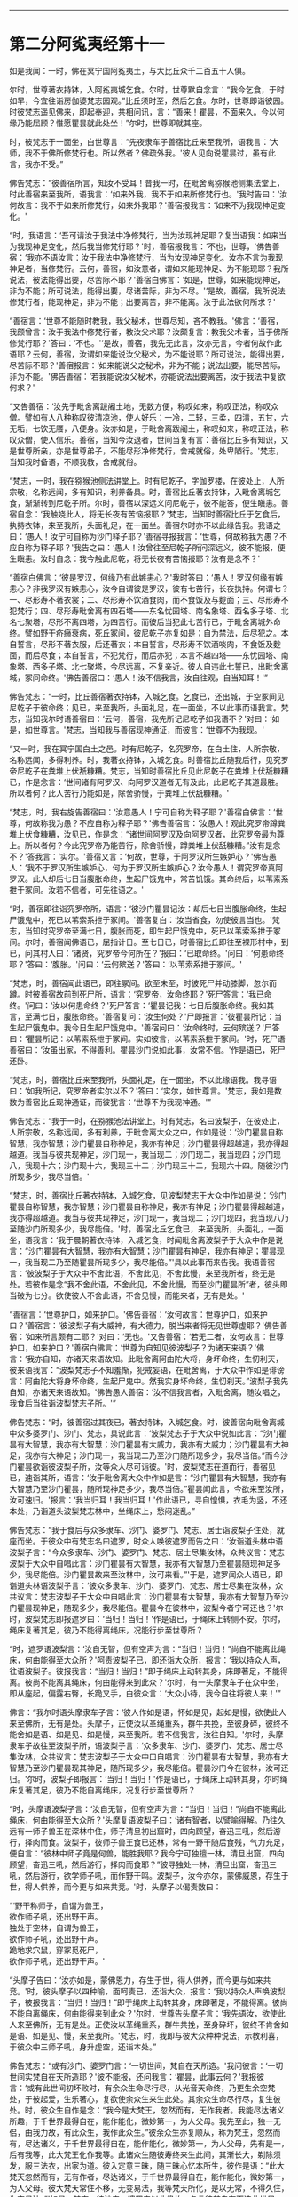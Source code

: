 
--------------

* 第二分阿㝹夷经第十一
如是我闻：一时，佛在冥宁国阿㝹夷土，与大比丘众千二百五十人俱。

尔时，世尊著衣持钵，入阿㝹夷城乞食。尔时，世尊默自念言：“我今乞食，于时如早，今宜往诣房伽婆梵志园观。”比丘须时至，然后乞食。尔时，世尊即诣彼园。时彼梵志遥见佛来，即起奉迎，共相问讯，言：“善来！瞿昙，不面来久。今以何缘乃能屈顾？惟愿瞿昙就此处坐！”尔时，世尊即就其座。

时，彼梵志于一面坐，白世尊言：“先夜隶车子善宿比丘来至我所，语我言：‘大师，我不于佛所修梵行也。所以然者？佛疏外我。'彼人见向说瞿昙过，虽有此言，我亦不受。”

佛告梵志：“彼善宿所言，知汝不受耳！昔我一时，在毗舍离猕猴池侧集法堂上，时此善宿来至我所，语我言：‘如来外我，我不于如来所修梵行也。'我时告曰：‘汝何故言：我不于如来所修梵行，如来外我耶？'善宿报我言：‘如来不为我现神足变化。'

“时，我语言：‘吾可请汝于我法中净修梵行，当为汝现神足耶？复当语我：如来当为我现神足变化，然后我当修梵行耶？'时，善宿报我言：‘不也，世尊，'佛告善宿：‘我亦不语汝言：汝于我法中净修梵行，当为汝现神足变化。汝亦不言为我现神足者，当修梵行。云何，善宿，如汝意者，谓如来能现神足、为不能现耶？我所说法，彼法能得出要，尽苦际不耶？'善宿白佛言：‘如是，世尊，如来能现神足，非为不能；所可说法，能得出要，尽诸苦际，非为不尽。'‘是故，善宿，我所说法修梵行者，能现神足，非为不能；出要离苦，非不能离。汝于此法欲何所求？'

“善宿言：‘世尊不能随时教我，我父秘术，世尊尽知，吝不教我。'佛言：‘善宿，我颇曾言：汝于我法中修梵行者，教汝父术耶？汝颇复言：教我父术者，当于佛所修梵行耶？'答曰：‘不也。'‘是故，善宿，我先无此言，汝亦无言，今者何故作此语耶？云何，善宿，汝谓如来能说汝父秘术，为不能说耶？所可说法，能得出要，尽苦际不耶？'善宿报言：‘如来能说父之秘术，非为不能；说法出要，能尽苦际，非为不能。'佛告善宿：‘若我能说汝父秘术，亦能说法出要离苦，汝于我法中复欲何求？'

“又告善宿：‘汝先于毗舍离跋阇土地，无数方便，称叹如来，称叹正法，称叹众僧。譬如有人八种称叹彼清凉池，使人好乐：一冷，二轻，三柔，四清，五甘，六无垢，七饮无餍，八便身。汝亦如是，于毗舍离跋阇土，称叹如来，称叹正法，称叹众僧，使人信乐。善宿，当知今汝退者，世间当复有言：善宿比丘多有知识，又是世尊所亲，亦是世尊弟子，不能尽形净修梵行，舍戒就俗，处卑陋行。'梵志，当知我时备语，不顺我教，舍戒就俗。

“梵志，一时，我在猕猴池侧法讲堂上。时有尼乾子，字伽罗楼，在彼处止，人所宗敬，名称远闻，多有知识，利养备具。时，善宿比丘著衣持钵，入毗舍离城乞食，渐渐转到尼乾子所。尔时，善宿以深远义问尼乾子，彼不能答，便生瞋恚。善宿自念：‘我触娆此人，将无长夜有苦恼报耶？'梵志，当知时善宿比丘于乞食后，执持衣钵，来至我所，头面礼足，在一面坐。善宿尔时亦不以此缘告我。我语之曰：‘愚人！汝宁可自称为沙门释子耶？'善宿寻报我言：‘世尊，何故称我为愚？不应自称为释子耶？'我告之曰：‘愚人！汝曾往至尼乾子所问深远义，彼不能报，便生瞋恚。汝时自念：我今触此尼乾，将无长夜有苦恼报耶？汝有是念不？'

“善宿白佛言：‘彼是罗汉，何缘乃有此嫉恚心？'我时答曰：‘愚人！罗汉何缘有嫉恚心？非我罗汉有嫉恚心，汝今自谓彼是罗汉，彼有七苦行，长夜执持。何谓七？一、尽形寿不著衣裳；二、尽形寿不饮酒食肉，而不食饭及与麨面；三、尽形寿不犯梵行；四、尽形寿毗舍离有四石塔------东名忧园塔、南名象塔、西名多子塔、北名七聚塔，尽形不离四塔，为四苦行。而彼后当犯此七苦行已，于毗舍离城外命终。譬如野干疥癞衰病，死丘冢间，彼尼乾子亦复如是；自为禁法，后尽犯之。本自誓言，尽形不著衣服，后还著衣；本自誓言，尽形寿不饮酒啖肉，不食饭及麨面，而后尽食；本自誓言，不犯梵行，而后亦犯；本言不越四塔------东忧园塔、南象塔、西多子塔、北七聚塔，今尽远离，不复亲近。彼人自违此七誓已，出毗舍离城，冢间命终。'佛告善宿曰：‘愚人！汝不信我言，汝自往观，自当知耳！'”

佛告梵志：“一时，比丘善宿著衣持钵，入城乞食。乞食已，还出城，于空冢间见尼乾子于彼命终；见已，来至我所，头面礼足，在一面坐，不以此事而语我言。梵志，当知我尔时语善宿曰：‘云何，善宿，我先所记尼乾子如我语不？'对曰：‘如是，如世尊言。'梵志，当知我与善宿现神通证，而彼言：‘世尊不为我现。'

“又一时，我在冥宁国白土之邑。时有尼乾子，名究罗帝，在白土住，人所宗敬，名称远闻，多得利养。时，我著衣持钵，入城乞食。时善宿比丘随我后行，见究罗帝尼乾子在粪堆上伏舐糠糟。梵志，当知时善宿比丘见此尼乾子在粪堆上伏舐糠糟已，作是念言：‘世间诸有阿罗汉、向阿罗汉道者无有及此，此尼乾子其道最胜。所以者何？此人苦行乃能如是，除舍骄慢，于粪堆上伏舐糠糟。'

“梵志，时，我右旋告善宿曰：‘汝意愚人！宁可自称为释子耶？'善宿白佛言：‘世尊，何故称我为愚？不应自称为释子耶？'佛告善宿言：‘汝愚人！观此究罗帝蹲粪堆上伏食糠糟，汝见已，作是念：“诸世间阿罗汉及向阿罗汉者，此究罗帝最为尊上。所以者何？今此究罗帝乃能苦行，除舍骄慢，蹲粪堆上伏舐糠糟。”汝有是念不？'答我言：‘实尔。'善宿又言：‘何故，世尊，于阿罗汉所生嫉妒心？'佛告愚人：‘我不于罗汉所生嫉妒心，何为于罗汉所生嫉妒心？汝今愚人！谓究罗帝真阿罗汉。此人却后七日当腹胀命终，生起尸饿鬼中，常苦饥饿。其命终后，以苇索系抴于冢间。汝若不信者，可先往语之。'

“时，善宿即往诣究罗帝所，语言：‘彼沙门瞿昙记汝：却后七日当腹胀命终，生起尸饿鬼中，死已以苇索系抴于冢间。'善宿复白：‘汝当省食，勿使彼言当也。'梵志，当知时究罗帝至满七日，腹胀而死，即生起尸饿鬼中，死已以苇索系抴于冢间。尔时，善宿闻佛语已，屈指计日。至七日已，时善宿比丘即往至裸形村中，到已，问其村人曰：‘诸贤，究罗帝今何所在？'报曰：‘已取命终。'问曰：‘何患命终耶？'答曰：‘腹胀。'问曰：‘云何殡送？'答曰：‘以苇索系抴于冢间。'

“梵志，时，善宿闻此语已，即往冢间。欲至未至，时彼死尸并动膝脚，忽尔而蹲。时彼善宿故前到死尸所，语言：‘究罗帝，汝命终耶？'死尸答言：‘我已命终。'问曰：‘汝以何患命终？'死尸答言：‘瞿昙记我：七日后腹胀命终。我如其言，至满七日，腹胀命终。'善宿复问：‘汝生何处？'尸即报言：‘彼瞿昙所记：当生起尸饿鬼中。我今日生起尸饿鬼中。'善宿问曰：‘汝命终时，云何殡送？'尸答曰：‘瞿昙所记：以苇索系抴于冢间。实如彼言，以苇索系抴于冢间。'时，死尸语善宿曰：‘汝虽出家，不得善利。瞿昙沙门说如此事，汝常不信。'作是语已，死尸还卧。

“梵志，时，善宿比丘来至我所，头面礼足，在一面坐，不以此缘语我。我寻语曰：‘如我所记，究罗帝者实尔以不？'答曰：‘实尔，如世尊言。'梵志，我如是数数为善宿比丘现神通证，而彼犹言：‘世尊不为我现神通。'”

佛告梵志：“我于一时，在猕猴池法讲堂上。时有梵志，名曰波梨子，在彼处止，人所宗敬，名称远闻，多有利养，于毗舍离大众之中，作如是说：‘沙门瞿昙自称智慧，我亦智慧；沙门瞿昙自称神足，我亦有神足；沙门瞿昙得超越道，我亦得超越道。我当与彼共现神足，沙门现一，我当现二；沙门现二，我当现四；沙门现八，我现十六；沙门现十六，我现三十二；沙门现三十二，我现六十四。随彼沙门所现多少，我尽当倍。'

“梵志，时，善宿比丘著衣持钵，入城乞食，见波梨梵志于大众中作如是说：‘沙门瞿昙自称智慧，我亦智慧；沙门瞿昙自称神足，我亦有神足；沙门瞿昙得超越道，我亦得超越道。我当与彼共现神足，沙门现一，我当现二；沙门现四，我当现八乃至随沙门所现多少，我尽能倍。'时，善宿比丘乞食已，来至我所，头面礼，一面坐，语我言：‘我于晨朝著衣持钵，入城乞食，时闻毗舍离波梨子于大众中作是说言：“沙门瞿昙有大智慧，我亦有大智慧；沙门瞿昙有神足，我亦有神足；瞿昙现一，我当现二乃至随瞿昙所现多少，我尽能倍。”'具以此事而来告我。我语善宿言：‘彼波梨子于大众中不舍此语，不舍此见，不舍此慢，来至我所者，终无是处。若彼作是念“我不舍此语，不舍此见，不舍此慢，而至沙门瞿昙所”者，彼头即当破为七分。欲使彼人不舍此语，不舍见慢，而能来者，无有是处。'

“善宿言：‘世尊护口，如来护口。'佛告善宿：‘汝何故言：世尊护口，如来护口？'善宿言：‘彼波梨子有大威神，有大德力，脱当来者将无见世尊虚耶？'佛告善宿：‘如来所言颇有二耶？'对曰：‘无也。'又告善宿：‘若无二者，汝何故言：世尊护口，如来护口？'善宿白佛言：‘世尊为自知见彼波梨子？为诸天来语？'佛言：‘我亦自知，亦诸天来语故知。此毗舍离阿由陀大将，身坏命终，生忉利天，彼来语我言：“波梨梵志子不知羞惭，犯戒妄语，在毗舍离，于大众中作如是诽谤言：阿由陀大将身坏命终，生起尸鬼中。然我实身坏命终，生忉刹天。”波梨子我先自知，亦诸天来语故知。'佛告愚人善宿：‘汝不信我言者，入毗舍离，随汝唱之，我食后当往诣波梨梵志子所。'”

佛告梵志：“时，彼善宿过其夜已，著衣持钵，入城乞食。时，彼善宿向毗舍离城中众多婆罗门、沙门、梵志，具说此言：‘波梨梵志子于大众中说如此言：“沙门瞿昙有大智慧，我亦有大智慧；沙门瞿昙有大威力，我亦有大威力；沙门瞿昙有大神足，我亦有大神足；沙门现一，我当现二乃至沙门随所现多少，我尽当倍。”而今沙门瞿昙欲诣彼波梨子所，汝等众人尽可诣彼。'时，波梨梵志在道而行，善宿见已，速诣其所，语言：‘汝于毗舍离大众中作如是言：“沙门瞿昙有大智慧，我亦有大智慧乃至沙门瞿昙，随所现神足多少，我尽当倍。”瞿昙闻此言，今欲来至汝所，汝可速归。'报言：‘我当归耳！我当归耳！'作此语已，寻自惶惧，衣毛为竖，不还本处，乃诣道头波梨梵志林中，坐绳床上，愁闷迷乱。”

佛告梵志：“我于食后与众多隶车、沙门、婆罗门、梵志、居士诣波梨子住处，就座而坐。于彼众中有梵志名曰遮罗，时众人唤彼遮罗而告之曰：‘汝诣道头林中语波梨子言：“今众多隶车、沙门、婆罗门、梵志、居士尽集汝林，众共议言：梵志波梨于大众中自唱此言：沙门瞿昙有大智慧，我亦有大智慧乃至瞿昙随现神足多少，我尽能倍。沙门瞿昙故来至汝林中，汝可来看。”'于是，遮罗闻众人语已，即诣道头林语波梨子言：‘彼众多隶车、沙门、婆罗门、梵志、居士尽集在汝林，众共议言：梵志波梨子于大众中自唱此言：沙门瞿昙有大智慧，我亦有大智慧乃至沙门瞿昙现神足，随现多少，我尽能倍。瞿昙今在彼林中，波梨今者宁可还也？'尔时，波梨梵志即报遮罗曰：‘当归！当归！'作是语已，于绳床上转侧不安。尔时，绳床复著其足，彼乃不能得离绳床，况能行步至世尊所？

“时，遮罗语波梨言：‘汝自无智，但有空声为言：“当归！当归！”尚自不能离此绳床，何由能得至大众所？'呵责波梨子已，即还诣大众所，报言：‘我以持众人声，往语波梨子。彼报我言：“当归！当归！”即于绳床上动转其身，床即著足，不能得离。彼尚不能离其绳床，何由能得来到此众？'尔时，有一头摩隶车子在众中坐，即从座起，偏露右臀，长跪叉手，白彼众言：‘大众小待，我今自往将彼人来！'”

佛言：“我尔时语头摩隶车子言：‘彼人作如是语，怀如是见，起如是慢，欲使此人来至佛所，无有是处。头摩子，正使汝以革绳重系，群牛共挽，至彼身碎，彼终不能舍如是语、如是见、如是慢，来至我所。若不信我言，汝往自知。'尔时，头摩隶车子故往至波梨子所，语波梨子言：‘众多隶车、沙门、婆罗门、梵志、居士尽集汝林，众共议言：梵志波梨子于大众中口自唱言：沙门瞿昙有大智慧，我亦有大智慧乃至沙门瞿昙现其神足，随所现多少，我尽能倍。瞿昙沙门今在彼林，汝可还归。'尔时，波梨子即报言：‘当归！当归！'作是语已，于绳床上动转其身，尔时绳床复著其足，彼乃不能自离绳床，况复行步至世尊所？

“时，头摩语波梨子言：‘汝自无智，但有空声为言：“当归！当归！”尚自不能离此绳床，何由能得至大众所？'头摩复语波梨子曰：‘诸有智者，以譬喻得解。乃往久远有一师子兽王在深林中住，师子清旦初出窟时，四向顾望，奋迅三吼，然后游行，择肉而食。波梨子，彼师子兽王食已还林，常有一野干随后食残，气力充足，便自言：“彼林中师子竟是何兽，能胜我耶？我今宁可独擅一林，清旦出窟，四向顾望，奋迅三吼，然后游行，择肉而食耶？”彼寻独处一林，清旦出窟，奋迅三吼，然后游行，欲学师子吼，而作野干鸣。波梨子，汝今亦尔，蒙佛威恩，存生于世，得人供养，而今更与如来共竞。'时，头摩子以偈责数曰：

“‘野干称师子，自谓为兽王，\\
  欲作师子吼，还出野干声。\\
  独处于空林，自谓为兽王，\\
  欲作师子吼，还出野干声。\\
  跪地求穴鼠，穿冢觅死尸，\\
  欲作师子吼，还出野干声。'

“头摩子告曰：‘汝亦如是，蒙佛恩力，存生于世，得人供养，而今更与如来共竞。'时，彼头摩子以四种喻，面呵责已，还诣大众，报言：‘我以持众人声唤波梨子，彼报我言：“当归！当归！”即于绳床上动转其身，床即著足，不能得离。彼尚不能自离绳床，何由能得来到此众？'尔时，世尊告头摩子言：‘我先语汝，欲使此人来至佛所，无有是处。正使汝以革绳重系，群牛共挽，至身碎坏，彼终不肯舍如是语、如是见、慢，来至我所。'梵志，时，我即与彼大众种种说法，示教利喜，于彼众中三师子吼，身升虚空，还诣本处。”

佛告梵志：“或有沙门、婆罗门言：‘一切世间，梵自在天所造。'我问彼言：‘一切世间实梵自在天所造耶？'彼不能报，还问我言：‘瞿昙，此事云何？'我报彼言：‘或有此世间初坏败时，有余众生命尽行尽，从光音天命终，乃更生余空梵处，于彼起爱，生乐著心，复欲使余众生来生此处。其余众生命尽行尽，复生彼处。时，彼众生自作是念：“我今是大梵王，忽然而有，无作我者。我能尽达诸义所趣，于千世界最得自在，能作能化，微妙第一，为人父母。我先至此，独一无侣，由我力故，有此众生，我作此众生。”彼余众生亦复顺从，称为梵王，忽然而有，尽达诸义，于千世界最得自在，能作能化，微妙第一，为人父母，先有是一，后有我等，此大梵王化作我等。此诸众生随彼寿终来生此间，其渐长大，剃除须发，服三法衣，出家为道。彼入定意三昧，随三昧心忆本所生，彼作是语：“此大梵天忽然而有，无有作者，尽达诸义，于千世界最得自在，能作能化，微妙第一，为人父母。彼大梵天常住不移，无变易法，我等梵天所化，是以无常，不得久住，为变易法。”'如是，梵志，彼沙门、婆罗门以此缘故，各言彼梵自在天造此世界。梵志，造此世界者，非彼所及，唯佛能知。又过此事，佛亦尽知，虽知不著，苦、集、灭、味、过、出要，如实知之，以平等观无余解脱，名曰如来。”

佛告梵志：“或有沙门、婆罗门作是言：‘戏笑懈怠是众生始。'我语彼言：‘云何，汝等实言：戏笑懈怠是众生始耶？'彼不能报，逆问我言：‘瞿昙，此事云何？'时我报言：‘或有光音众生喜戏笑懈怠，身坏命终，来生此间，渐惭长大，剃除须发，服三法衣，出家修道，便入心定三昧，以三昧力识本所生，便作是言：“彼余众生不喜戏笑，常在彼处，永住不变；由我等数喜戏笑，致此无常，为变易法。”'如是，梵志，彼沙门、婆罗门以是缘故，言戏笑是众生始。如是佛尽知之，过是亦知，知而不著，已不著苦、集、灭、味、过、出要，如实知之，已平等观无余解脱，名曰如来。”

佛告梵志：“或有沙门、婆罗门言：‘失意是众生始。'我语彼言：‘汝等实言：失意是众生始耶？'彼不知报，还问我言：‘瞿昙，此事云何？'我语彼言：‘或有众生展转相看已，便失意，由是命终，来生此间，渐渐长大，剃除须发，服三法衣，出家修道，便入心定三昧，以三昧力识本所生，便作是言：“如彼众生以不展转相看，不失意故，常住不变；我等于彼数数相看已，便失意，致此无常，为变易法。”'如是，梵志，彼沙门、婆罗门以是缘故，言失意是众生始。如此唯佛知之，过是亦知，知已不著，苦、集、灭、味、过、出要，如实知之，已平等观无余解脱，故名如来。”

佛告梵志：“或有沙门、婆罗门言：‘我无因而出。'我语彼言：‘汝等实言：本无因出耶？'彼不能报，逆来问我，我时报曰：‘或有众生无想无知，若彼众生起想，则便命终，来生此间，渐渐长大，剃除须发，服三法衣，出家修道，便入心定三昧，以三昧力识本所生，便作是言：“我本无有，今忽然有；此世间本无，今有，此实余虚。”'如是，梵志，沙门、婆罗门以此缘故，言无因出。唯佛知之，过是亦知，知已不著，苦、集、灭、味、过、出要，如实知之，已平等观无余解脱，故名如来。”

佛告梵志：“我所说如是，或有沙门、婆罗门于屏处诽谤我言：‘沙门瞿昙自称弟子入净解脱，成就净行，彼知清净，不遍知净。'然我不作是说：‘我弟子入净解脱，成就净行，彼知清净，不遍知净。'梵志，我自言：‘我弟子入净解脱，成就净行，彼知清净，一切遍净。'”

是时，梵志白佛言：“彼不得善利，毁谤沙门瞿昙言：‘沙门自言：我弟子入净解脱，成就净行，彼知清净，不遍知净。'然世尊不作是语，世尊自言：‘我弟子入净解脱，成就净行，彼知清净，一切遍净。'”

又白佛言：“我亦当入此净解脱，成就净行，一切遍知。”

佛告梵志：“汝欲入者，甚为难也。汝见异、忍异、行异，欲依余见入净解脱者，难可得也。但使汝好乐佛，心不断绝者，则于长夜，常得安乐。”

尔时，房伽婆梵志闻佛所说，欢喜奉行。

--------------

